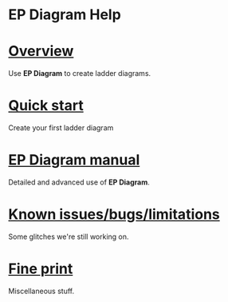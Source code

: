 #+TITLE:     
#+AUTHOR:    David Mann
#+EMAIL:     mannd@epstudiossoftware.com
#+DATE:      [2020-07-31 Fri]
#+DESCRIPTION: Welcome to EP Diagram
#+KEYWORDS: ladder diagrams, EP Diagram index
#+LANGUAGE:  en
#+OPTIONS:   H:3 num:nil toc:nil \n:nil ::t |:t ^:t -:t f:t *:t <:t
#+OPTIONS:   d:nil todo:t pri:nil tags:not-in-toc
#+INFOJS_OPT: view:nil toc:nil ltoc:t mouse:underline buttons:0 path:http://orgmode.org/org-info.js
#+EXPORT_SELECT_TAGS: export
#+EXPORT_EXCLUDE_TAGS: noexport
#+LINK_UP:   
#+LINK_HOME: 
#+XSLT:
#+HTML_HEAD: <style media="screen" type="text/css"> img {max-width: 100%; height: auto;} </style>
#+HTML_HEAD: <style  type="text/css">:root { color-scheme: light dark; }</style>
#+HTML_HEAD: <link rel="stylesheet" type="text/css" href="../shrd/org.css"/>
#+HTML_HEAD: <meta name="robots" content="anchors" />
#+HTML_HEAD: <meta name="robots" content="keywords" />
* [[../shrd/64.png]] EP Diagram Help 
#+BEGIN_EXPORT html
<a name="EP Diagram index"></a>
#+END_EXPORT
* [[./pgs/overview.html][Overview]]
Use *EP Diagram* to create ladder diagrams.
* [[./pgs/quick_start.org][Quick start]]
Create your first ladder diagram
* [[./pgs/manual.html][EP Diagram manual]]
Detailed and advanced use of *EP Diagram*.
* [[./pgs/issues.html][Known issues/bugs/limitations]]
Some glitches we're still working on.
* [[./pgs/misc.html][Fine print]]
Miscellaneous stuff.

